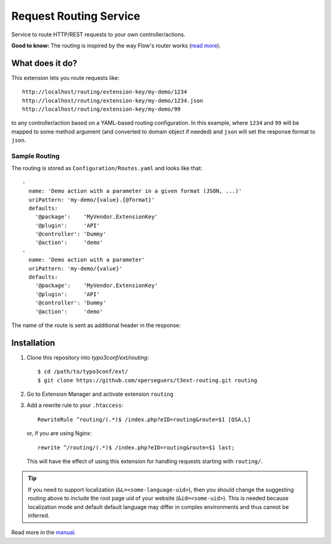 =======================
Request Routing Service
=======================

Service to route HTTP/REST requests to your own controller/actions.

**Good to know:** The routing is inspired by the way Flow's router works (`read more <http://docs.typo3.org/flow/TYPO3FlowDocumentation/2.1/TheDefinitiveGuide/PartIII/Routing.html>`_).


What does it do?
================

This extension lets you route requests like::

    http://localhost/routing/extension-key/my-demo/1234
    http://localhost/routing/extension-key/my-demo/1234.json
    http://localhost/routing/extension-key/my-demo/99

to any controller/action based on a YAML-based routing configuration. In this example,
where ``1234`` and ``99`` will be mapped to some method argument (and converted to domain object if needed) and
``json`` will set the response format to ``json``.


Sample Routing
--------------

The routing is stored as ``Configuration/Routes.yaml`` and looks like that::

    -
      name: 'Demo action with a parameter in a given format (JSON, ...)'
      uriPattern: 'my-demo/{value}.{@format}'
      defaults:
        '@package':    'MyVendor.ExtensionKey'
        '@plugin':     'API'
        '@controller': 'Dummy'
        '@action':     'demo'
    -
      name: 'Demo action with a parameter'
      uriPattern: 'my-demo/{value}'
      defaults:
        '@package':    'MyVendor.ExtensionKey'
        '@plugin':     'API'
        '@controller': 'Dummy'
        '@action':     'demo'


The name of the route is sent as additional header in the response:

.. image:: Documentation/Images/headers.png
    :alt: Additional HTTP header "X-Causal-Routing-Route"


Installation
============

#. Clone this repository into `typo3conf/ext/routing`::

       $ cd /path/to/typo3conf/ext/
       $ git clone https://github.com/xperseguers/t3ext-routing.git routing

#. Go to Extension Manager and activate extension ``routing``

#. Add a rewrite rule to your ``.htaccess``::

       RewriteRule ^routing/(.*)$ /index.php?eID=routing&route=$1 [QSA,L]

   or, if you are using Nginx::

       rewrite ^/routing/(.*)$ /index.php?eID=routing&route=$1 last;

   This will have the effect of using this extension for handling requests starting with ``routing/``.

.. tip::
    If you need to support localization (``&L=<some-language-uid>``), then you should change the suggesting routing above
    to include the root page uid of your website (``&id=<some-uid>``). This is needed because localization mode and default
    default language may differ in complex environments and thus cannot be inferred.

Read more in the `manual <http://docs.typo3.org/typo3cms/extensions/routing/>`_.
